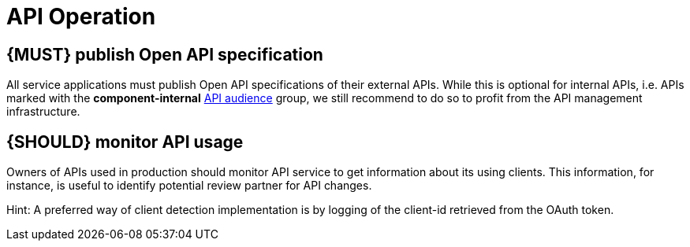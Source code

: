 [[api-operation]]
= API Operation


[#192]
== {MUST} publish Open API specification

All service applications must publish Open API specifications of their external
APIs. While this is optional for internal APIs, i.e. APIs marked with the
*component-internal* <<219, API audience>> group, we still recommend to do so
to profit from the API management infrastructure.

////
*APOLLO-Commented paragraph* No automatic publication

An API is published by copying its *Open API specification* into the reserved
*/zalando-apis* directory of the *deployment artifact* used to deploy the
provisioning service. The directory must only contain *self-contained YAML*
*files* that each describe one API (exception see <<234>>). We prefer this
deployment artifact-based method over the past (now legacy)
`.well-known/schema-discovery` service endpoint-based publishing process, that
we only support for backward compatibility reasons.

Background: In our dynamic and complex service infrastructure, it is important
to provide API client developers a central place with online access to the API
specifications of all running applications. As a part of the infrastructure,
the API publishing process is used to detect API specifications. The findings
are published in the API Portal - the universal hub for all Zalando APIs.

*Note:* To publish an API, it is still necessary to deploy the artifact
successful, as we focus the discovery experience on APIs supported by running
services.
////

[#193]
== {SHOULD} monitor API usage

Owners of APIs used in production should monitor API service to get
information about its using clients. This information, for instance, is
useful to identify potential review partner for API changes.

Hint: A preferred way of client detection implementation is by logging
of the client-id retrieved from the OAuth token.


